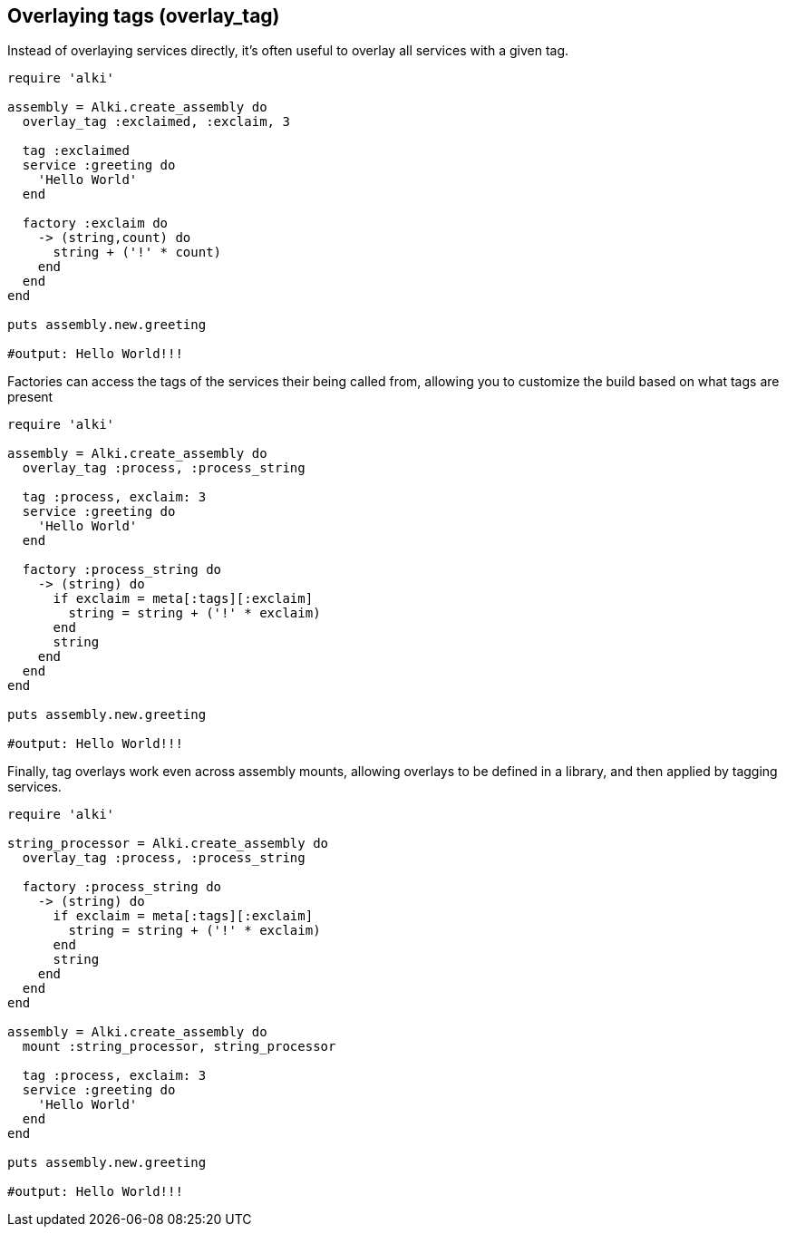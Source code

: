 Overlaying tags (overlay_tag)
-----------------------------

Instead of overlaying services directly, it's often useful to overlay all services
with a given tag.

```ruby
require 'alki'

assembly = Alki.create_assembly do
  overlay_tag :exclaimed, :exclaim, 3

  tag :exclaimed
  service :greeting do
    'Hello World'
  end

  factory :exclaim do
    -> (string,count) do
      string + ('!' * count)
    end
  end
end

puts assembly.new.greeting

#output: Hello World!!!
```

Factories can access the tags of the services their being called from, allowing you
to customize the build based on what tags are present

```ruby
require 'alki'

assembly = Alki.create_assembly do
  overlay_tag :process, :process_string

  tag :process, exclaim: 3
  service :greeting do
    'Hello World'
  end

  factory :process_string do
    -> (string) do
      if exclaim = meta[:tags][:exclaim]
        string = string + ('!' * exclaim)
      end
      string
    end
  end
end

puts assembly.new.greeting

#output: Hello World!!!
```

Finally, tag overlays work even across assembly mounts, allowing overlays to
be defined in a library, and then applied by tagging services.

```ruby
require 'alki'

string_processor = Alki.create_assembly do
  overlay_tag :process, :process_string

  factory :process_string do
    -> (string) do
      if exclaim = meta[:tags][:exclaim]
        string = string + ('!' * exclaim)
      end
      string
    end
  end
end

assembly = Alki.create_assembly do
  mount :string_processor, string_processor

  tag :process, exclaim: 3
  service :greeting do
    'Hello World'
  end
end

puts assembly.new.greeting

#output: Hello World!!!
```
